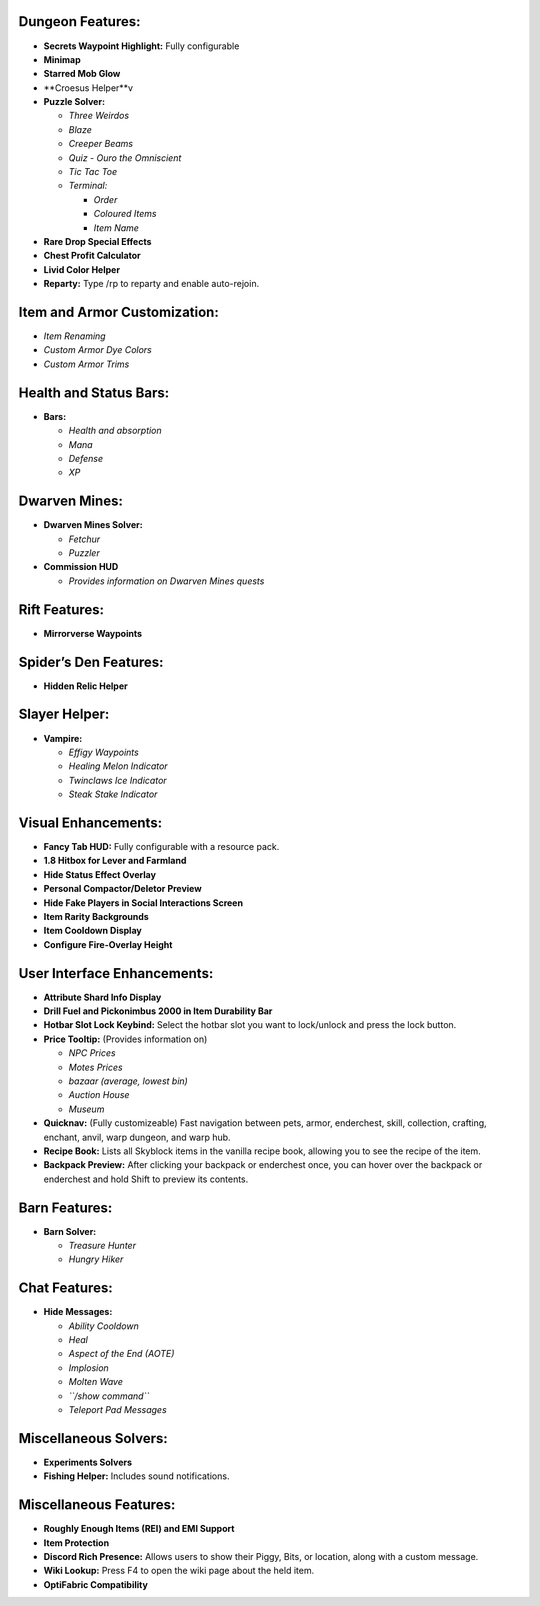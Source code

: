 Dungeon Features:
~~~~~~~~~~~~~~~~~

-  **Secrets Waypoint Highlight:** Fully configurable
-  **Minimap**
-  **Starred Mob Glow**
-  **Croesus Helper**v
-  **Puzzle Solver:**

   -  *Three Weirdos*
   -  *Blaze*
   -  *Creeper Beams*
   -  *Quiz - Ouro the Omniscient*
   -  *Tic Tac Toe*
   -  *Terminal:*

      -  *Order*
      -  *Coloured Items*
      -  *Item Name*

-  **Rare Drop Special Effects**
-  **Chest Profit Calculator**
-  **Livid Color Helper**
-  **Reparty:** Type /rp to reparty and enable auto-rejoin.

Item and Armor Customization:
~~~~~~~~~~~~~~~~~~~~~~~~~~~~~

-  *Item Renaming*
-  *Custom Armor Dye Colors*
-  *Custom Armor Trims*

Health and Status Bars:
~~~~~~~~~~~~~~~~~~~~~~~

-  **Bars:**

   -  *Health and absorption*
   -  *Mana*
   -  *Defense*
   -  *XP*

Dwarven Mines:
~~~~~~~~~~~~~~

-  **Dwarven Mines Solver:**

   -  *Fetchur*
   -  *Puzzler*

-  **Commission HUD**

   -  *Provides information on Dwarven Mines quests*

Rift Features:
~~~~~~~~~~~~~~

-  **Mirrorverse Waypoints**

Spider’s Den Features:
~~~~~~~~~~~~~~~~~~~~~~

-  **Hidden Relic Helper**

Slayer Helper:
~~~~~~~~~~~~~~

-  **Vampire:**

   -  *Effigy Waypoints*
   -  *Healing Melon Indicator*
   -  *Twinclaws Ice Indicator*
   -  *Steak Stake Indicator*

Visual Enhancements:
~~~~~~~~~~~~~~~~~~~~

-  **Fancy Tab HUD:** Fully configurable with a resource pack.
-  **1.8 Hitbox for Lever and Farmland**
-  **Hide Status Effect Overlay**
-  **Personal Compactor/Deletor Preview**
-  **Hide Fake Players in Social Interactions Screen**
-  **Item Rarity Backgrounds**
-  **Item Cooldown Display**
-  **Configure Fire-Overlay Height**

User Interface Enhancements:
~~~~~~~~~~~~~~~~~~~~~~~~~~~~

-  **Attribute Shard Info Display**
-  **Drill Fuel and Pickonimbus 2000 in Item Durability Bar**
-  **Hotbar Slot Lock Keybind:** Select the hotbar slot you want to
   lock/unlock and press the lock button.
-  **Price Tooltip:** (Provides information on)

   -  *NPC Prices*
   -  *Motes Prices*
   -  *bazaar (average, lowest bin)*
   -  *Auction House*
   -  *Museum*

-  **Quicknav:** (Fully customizeable) Fast navigation between pets,
   armor, enderchest, skill, collection, crafting, enchant, anvil, warp
   dungeon, and warp hub.
-  **Recipe Book:** Lists all Skyblock items in the vanilla recipe book,
   allowing you to see the recipe of the item.
-  **Backpack Preview:** After clicking your backpack or enderchest
   once, you can hover over the backpack or enderchest and hold Shift to
   preview its contents.

Barn Features:
~~~~~~~~~~~~~~

-  **Barn Solver:**

   -  *Treasure Hunter*
   -  *Hungry Hiker*

Chat Features:
~~~~~~~~~~~~~~

-  **Hide Messages:**

   -  *Ability Cooldown*
   -  *Heal*
   -  *Aspect of the End (AOTE)*
   -  *Implosion*
   -  *Molten Wave*
   -  *``/show command``*
   -  *Teleport Pad Messages*

Miscellaneous Solvers:
~~~~~~~~~~~~~~~~~~~~~~

-  **Experiments Solvers**
-  **Fishing Helper:** Includes sound notifications.

Miscellaneous Features:
~~~~~~~~~~~~~~~~~~~~~~~

-  **Roughly Enough Items (REI) and EMI Support**
-  **Item Protection**
-  **Discord Rich Presence:** Allows users to show their Piggy, Bits, or
   location, along with a custom message.
-  **Wiki Lookup:** Press F4 to open the wiki page about the held item.
-  **OptiFabric Compatibility**
